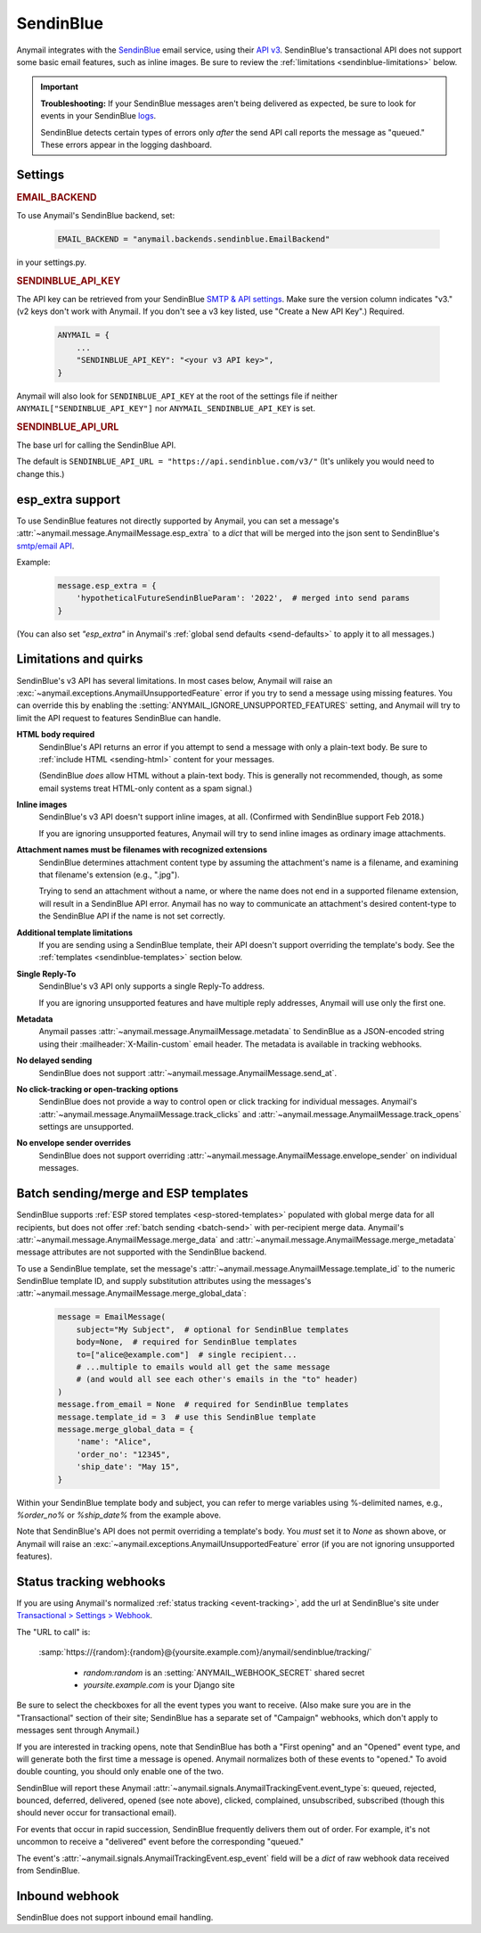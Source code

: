 .. _sendinblue-backend:

SendinBlue
==========

Anymail integrates with the `SendinBlue`_ email service, using their `API v3`_.
SendinBlue's transactional API does not support some basic email features, such as
inline images. Be sure to review the :ref:`limitations <sendinblue-limitations>` below.

.. important::

    **Troubleshooting:**
    If your SendinBlue messages aren't being delivered as expected, be sure to look for
    events in your SendinBlue `logs`_.

    SendinBlue detects certain types of errors only *after* the send API call reports
    the message as "queued." These errors appear in the logging dashboard.

.. _SendinBlue: https://www.sendinblue.com/
.. _API v3: https://developers.sendinblue.com/docs
.. _logs: https://app-smtp.sendinblue.com/log


Settings
--------

.. rubric:: EMAIL_BACKEND

To use Anymail's SendinBlue backend, set:

  .. code-block:: python

      EMAIL_BACKEND = "anymail.backends.sendinblue.EmailBackend"

in your settings.py.


.. setting:: ANYMAIL_SENDINBLUE_API_KEY

.. rubric:: SENDINBLUE_API_KEY

The API key can be retrieved from your SendinBlue `SMTP & API settings`_.
Make sure the version column indicates "v3." (v2 keys don't work with
Anymail. If you don't see a v3 key listed, use "Create a New API Key".)
Required.

  .. code-block:: python

      ANYMAIL = {
          ...
          "SENDINBLUE_API_KEY": "<your v3 API key>",
      }

Anymail will also look for ``SENDINBLUE_API_KEY`` at the
root of the settings file if neither ``ANYMAIL["SENDINBLUE_API_KEY"]``
nor ``ANYMAIL_SENDINBLUE_API_KEY`` is set.

.. _SMTP & API settings: https://account.sendinblue.com/advanced/api


.. setting:: ANYMAIL_SENDINBLUE_API_URL

.. rubric:: SENDINBLUE_API_URL

The base url for calling the SendinBlue API.

The default is ``SENDINBLUE_API_URL = "https://api.sendinblue.com/v3/"``
(It's unlikely you would need to change this.)


.. _sendinblue-esp-extra:

esp_extra support
-----------------

To use SendinBlue features not directly supported by Anymail, you can
set a message's :attr:`~anymail.message.AnymailMessage.esp_extra` to
a `dict` that will be merged into the json sent to SendinBlue's
`smtp/email API`_.

Example:

    .. code-block:: python

        message.esp_extra = {
            'hypotheticalFutureSendinBlueParam': '2022',  # merged into send params
        }


(You can also set `"esp_extra"` in Anymail's :ref:`global send defaults <send-defaults>`
to apply it to all messages.)

.. _smtp/email API: https://developers.sendinblue.com/v3.0/reference#sendtransacemail


.. _sendinblue-limitations:

Limitations and quirks
----------------------

SendinBlue's v3 API has several limitations. In most cases below,
Anymail will raise an :exc:`~anymail.exceptions.AnymailUnsupportedFeature`
error if you try to send a message using missing features. You can
override this by enabling the :setting:`ANYMAIL_IGNORE_UNSUPPORTED_FEATURES`
setting, and Anymail will try to limit the API request to features
SendinBlue can handle.

**HTML body required**
  SendinBlue's API returns an error if you attempt to send a message with
  only a plain-text body. Be sure to :ref:`include HTML <sending-html>`
  content for your messages.

  (SendinBlue *does* allow HTML without a plain-text body. This is generally
  not recommended, though, as some email systems treat HTML-only content as a
  spam signal.)

**Inline images**
  SendinBlue's v3 API doesn't support inline images, at all.
  (Confirmed with SendinBlue support Feb 2018.)

  If you are ignoring unsupported features, Anymail will try to send
  inline images as ordinary image attachments.

**Attachment names must be filenames with recognized extensions**
  SendinBlue determines attachment content type by assuming the attachment's
  name is a filename, and examining that filename's extension (e.g., ".jpg").

  Trying to send an attachment without a name, or where the name does not end
  in a supported filename extension, will result in a SendinBlue API error.
  Anymail has no way to communicate an attachment's desired content-type
  to the SendinBlue API if the name is not set correctly.

**Additional template limitations**
  If you are sending using a SendinBlue template, their API doesn't support overriding the template's
  body. See the :ref:`templates <sendinblue-templates>`
  section below.

**Single Reply-To**
  SendinBlue's v3 API only supports a single Reply-To address.

  If you are ignoring unsupported features and have multiple reply addresses,
  Anymail will use only the first one.

**Metadata**
  Anymail passes :attr:`~anymail.message.AnymailMessage.metadata` to SendinBlue
  as a JSON-encoded string using their :mailheader:`X-Mailin-custom` email header.
  The metadata is available in tracking webhooks.

**No delayed sending**
  SendinBlue does not support :attr:`~anymail.message.AnymailMessage.send_at`.

**No click-tracking or open-tracking options**
  SendinBlue does not provide a way to control open or click tracking for individual
  messages. Anymail's :attr:`~anymail.message.AnymailMessage.track_clicks` and
  :attr:`~anymail.message.AnymailMessage.track_opens` settings are unsupported.

**No envelope sender overrides**
  SendinBlue does not support overriding :attr:`~anymail.message.AnymailMessage.envelope_sender`
  on individual messages.


.. _sendinblue-templates:

Batch sending/merge and ESP templates
-------------------------------------

SendinBlue supports :ref:`ESP stored templates <esp-stored-templates>`
populated with global merge data for all recipients, but does not
offer :ref:`batch sending <batch-send>` with per-recipient merge data.
Anymail's :attr:`~anymail.message.AnymailMessage.merge_data`
and :attr:`~anymail.message.AnymailMessage.merge_metadata`
message attributes are not supported with the SendinBlue backend.

To use a SendinBlue template, set the message's
:attr:`~anymail.message.AnymailMessage.template_id` to the numeric
SendinBlue template ID, and supply substitution attributes using
the messages's :attr:`~anymail.message.AnymailMessage.merge_global_data`:

  .. code-block:: python

      message = EmailMessage(
          subject="My Subject",  # optional for SendinBlue templates
          body=None,  # required for SendinBlue templates
          to=["alice@example.com"]  # single recipient...
          # ...multiple to emails would all get the same message
          # (and would all see each other's emails in the "to" header)
      )
      message.from_email = None  # required for SendinBlue templates
      message.template_id = 3  # use this SendinBlue template
      message.merge_global_data = {
          'name': "Alice",
          'order_no': "12345",
          'ship_date': "May 15",
      }

Within your SendinBlue template body and subject, you can refer to merge
variables using %-delimited names, e.g., `%order_no%` or `%ship_date%`
from the example above.

Note that SendinBlue's API does not permit overriding a template's
body. You *must* set it to `None` as shown above,
or Anymail will raise an :exc:`~anymail.exceptions.AnymailUnsupportedFeature`
error (if you are not ignoring unsupported features).


.. _sendinblue-webhooks:

Status tracking webhooks
------------------------

If you are using Anymail's normalized :ref:`status tracking <event-tracking>`, add
the url at SendinBlue's site under  `Transactional > Settings > Webhook`_.

The "URL to call" is:

   :samp:`https://{random}:{random}@{yoursite.example.com}/anymail/sendinblue/tracking/`

     * *random:random* is an :setting:`ANYMAIL_WEBHOOK_SECRET` shared secret
     * *yoursite.example.com* is your Django site

Be sure to select the checkboxes for all the event types you want to receive. (Also make
sure you are in the "Transactional" section of their site; SendinBlue has a separate set
of "Campaign" webhooks, which don't apply to messages sent through Anymail.)

If you are interested in tracking opens, note that SendinBlue has both a "First opening"
and an "Opened" event type, and will generate both the first time a message is opened.
Anymail normalizes both of these events to "opened." To avoid double counting, you should
only enable one of the two.

SendinBlue will report these Anymail :attr:`~anymail.signals.AnymailTrackingEvent.event_type`\s:
queued, rejected, bounced, deferred, delivered, opened (see note above), clicked, complained,
unsubscribed, subscribed (though this should never occur for transactional email).

For events that occur in rapid succession, SendinBlue frequently delivers them out of order.
For example, it's not uncommon to receive a "delivered" event before the corresponding "queued."

The event's :attr:`~anymail.signals.AnymailTrackingEvent.esp_event` field will be
a `dict` of raw webhook data received from SendinBlue.


.. _Transactional > Settings > Webhook: https://app-smtp.sendinblue.com/webhook


.. _sendinblue-inbound:

Inbound webhook
---------------

SendinBlue does not support inbound email handling.
